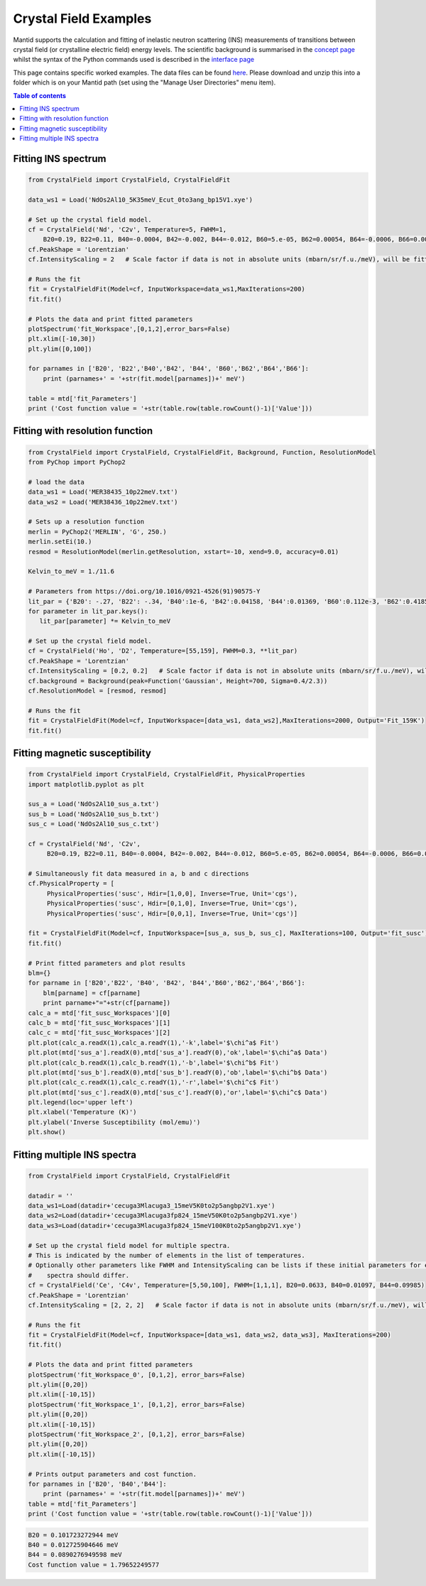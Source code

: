 .. _Crystal_Field_Examples:

======================
Crystal Field Examples
======================

Mantid supports the calculation and fitting of inelastic neutron scattering (INS) measurements of transitions between crystal field (or crystalline electric field) energy levels. The scientific background is summarised in the `concept page <https://docs.mantidproject.org/nightly/concepts/index.html>`_ whilst the syntax of the Python commands used is described in the `interface page <https://docs.mantidproject.org/nightly/interfaces/index.html>`_

This page contains specific worked examples. The data files can be found `here <https://github.com/mducle/cf_examples/raw/master/cf_examples_data.zip>`_. Please download and unzip this into a folder which is on your Mantid path (set using the "Manage User Directories" menu item).

.. contents:: Table of contents
    :local:
	
Fitting INS spectrum
====================
	
.. code-block:: python

   from CrystalField import CrystalField, CrystalFieldFit

   data_ws1 = Load('NdOs2Al10_5K35meV_Ecut_0to3ang_bp15V1.xye')

   # Set up the crystal field model.
   cf = CrystalField('Nd', 'C2v', Temperature=5, FWHM=1, 
       B20=0.19, B22=0.11, B40=-0.0004, B42=-0.002, B44=-0.012, B60=5.e-05, B62=0.00054, B64=-0.0006, B66=0.0008)
   cf.PeakShape = 'Lorentzian'
   cf.IntensityScaling = 2   # Scale factor if data is not in absolute units (mbarn/sr/f.u./meV), will be fitted.

   # Runs the fit
   fit = CrystalFieldFit(Model=cf, InputWorkspace=data_ws1,MaxIterations=200)
   fit.fit()

   # Plots the data and print fitted parameters
   plotSpectrum('fit_Workspace',[0,1,2],error_bars=False)
   plt.xlim([-10,30])
   plt.ylim([0,100])

   for parnames in ['B20', 'B22','B40','B42', 'B44', 'B60','B62','B64','B66']:
       print (parnames+' = '+str(fit.model[parnames])+' meV')

   table = mtd['fit_Parameters']
   print ('Cost function value = '+str(table.row(table.rowCount()-1)['Value']))
   
  
|FittingINSSpectrum.png|


Fitting with resolution function
================================

.. code-block:: python

   from CrystalField import CrystalField, CrystalFieldFit, Background, Function, ResolutionModel
   from PyChop import PyChop2

   # load the data
   data_ws1 = Load('MER38435_10p22meV.txt')
   data_ws2 = Load('MER38436_10p22meV.txt')

   # Sets up a resolution function
   merlin = PyChop2('MERLIN', 'G', 250.)
   merlin.setEi(10.)
   resmod = ResolutionModel(merlin.getResolution, xstart=-10, xend=9.0, accuracy=0.01)

   Kelvin_to_meV = 1./11.6

   # Parameters from https://doi.org/10.1016/0921-4526(91)90575-Y
   lit_par = {'B20': -.27, 'B22': -.34, 'B40':1e-6, 'B42':0.04158, 'B44':0.01369, 'B60':0.112e-3, 'B62':0.4185e-3, 'B64':-0.555e-3, 'B66':0.588e-3} # K
   for parameter in lit_par.keys():
      lit_par[parameter] *= Kelvin_to_meV

   # Set up the crystal field model.
   cf = CrystalField('Ho', 'D2', Temperature=[55,159], FWHM=0.3, **lit_par)
   cf.PeakShape = 'Lorentzian'
   cf.IntensityScaling = [0.2, 0.2]   # Scale factor if data is not in absolute units (mbarn/sr/f.u./meV), will be fitted.
   cf.background = Background(peak=Function('Gaussian', Height=700, Sigma=0.4/2.3))
   cf.ResolutionModel = [resmod, resmod]

   # Runs the fit
   fit = CrystalFieldFit(Model=cf, InputWorkspace=[data_ws1, data_ws2],MaxIterations=2000, Output='Fit_159K')
   fit.fit()
 
Fitting magnetic susceptibility
===============================
   
.. code-block:: python

   from CrystalField import CrystalField, CrystalFieldFit, PhysicalProperties
   import matplotlib.pyplot as plt

   sus_a = Load('NdOs2Al10_sus_a.txt')
   sus_b = Load('NdOs2Al10_sus_b.txt')
   sus_c = Load('NdOs2Al10_sus_c.txt')

   cf = CrystalField('Nd', 'C2v', 
        B20=0.19, B22=0.11, B40=-0.0004, B42=-0.002, B44=-0.012, B60=5.e-05, B62=0.00054, B64=-0.0006, B66=0.0008)

   # Simultaneously fit data measured in a, b and c directions
   cf.PhysicalProperty = [
        PhysicalProperties('susc', Hdir=[1,0,0], Inverse=True, Unit='cgs'),
        PhysicalProperties('susc', Hdir=[0,1,0], Inverse=True, Unit='cgs'),
        PhysicalProperties('susc', Hdir=[0,0,1], Inverse=True, Unit='cgs')]

   fit = CrystalFieldFit(Model=cf, InputWorkspace=[sus_a, sus_b, sus_c], MaxIterations=100, Output='fit_susc')
   fit.fit()

   # Print fitted parameters and plot results
   blm={}
   for parname in ['B20','B22', 'B40', 'B42', 'B44','B60','B62','B64','B66']:
       blm[parname] = cf[parname]
       print parname+"="+str(cf[parname])
   calc_a = mtd['fit_susc_Workspaces'][0]
   calc_b = mtd['fit_susc_Workspaces'][1]
   calc_c = mtd['fit_susc_Workspaces'][2]
   plt.plot(calc_a.readX(1),calc_a.readY(1),'-k',label='$\chi^a$ Fit')
   plt.plot(mtd['sus_a'].readX(0),mtd['sus_a'].readY(0),'ok',label='$\chi^a$ Data')
   plt.plot(calc_b.readX(1),calc_b.readY(1),'-b',label='$\chi^b$ Fit')
   plt.plot(mtd['sus_b'].readX(0),mtd['sus_b'].readY(0),'ob',label='$\chi^b$ Data')
   plt.plot(calc_c.readX(1),calc_c.readY(1),'-r',label='$\chi^c$ Fit')
   plt.plot(mtd['sus_c'].readX(0),mtd['sus_c'].readY(0),'or',label='$\chi^c$ Data')
   plt.legend(loc='upper left')
   plt.xlabel('Temperature (K)')
   plt.ylabel('Inverse Susceptibility (mol/emu)')
   plt.show()
   
   
|FittingMagneticSusceptibility.png|
   

.. Avoid Fitting INS spectrum and susceptibility simultaneously
.. Avoid ======================================================

Fitting multiple INS spectra
============================

.. code-block:: python

   from CrystalField import CrystalField, CrystalFieldFit

   datadir = ''
   data_ws1=Load(datadir+'cecuga3Mlacuga3_15meV5K0to2p5angbp2V1.xye')
   data_ws2=Load(datadir+'cecuga3Mlacuga3fp824_15meV50K0to2p5angbp2V1.xye')
   data_ws3=Load(datadir+'cecuga3Mlacuga3fp824_15meV100K0to2p5angbp2V1.xye')

   # Set up the crystal field model for multiple spectra.
   # This is indicated by the number of elements in the list of temperatures. 
   # Optionally other parameters like FWHM and IntensityScaling can be lists if these initial parameters for each
   #    spectra should differ.
   cf = CrystalField('Ce', 'C4v', Temperature=[5,50,100], FWHM=[1,1,1], B20=0.0633, B40=0.01097, B44=0.09985)
   cf.PeakShape = 'Lorentzian'
   cf.IntensityScaling = [2, 2, 2]   # Scale factor if data is not in absolute units (mbarn/sr/f.u./meV), will be fitted.

   # Runs the fit
   fit = CrystalFieldFit(Model=cf, InputWorkspace=[data_ws1, data_ws2, data_ws3], MaxIterations=200)
   fit.fit()

   # Plots the data and print fitted parameters
   plotSpectrum('fit_Workspace_0', [0,1,2], error_bars=False)
   plt.ylim([0,20])
   plt.xlim([-10,15])
   plotSpectrum('fit_Workspace_1', [0,1,2], error_bars=False)
   plt.ylim([0,20])
   plt.xlim([-10,15])
   plotSpectrum('fit_Workspace_2', [0,1,2], error_bars=False)
   plt.ylim([0,20])
   plt.xlim([-10,15])

   # Prints output parameters and cost function.
   for parnames in ['B20', 'B40','B44']:
       print (parnames+' = '+str(fit.model[parnames])+' meV')
   table = mtd['fit_Parameters']
   print ('Cost function value = '+str(table.row(table.rowCount()-1)['Value']))


|FittingMultipleINSSpectra_0.png| |FittingMultipleINSSpectra_1.png| |FittingMultipleINSSpectra_2.png|


.. code-block:: python

   B20 = 0.101723272944 meV
   B40 = 0.012725904646 meV
   B44 = 0.0890276949598 meV
   Cost function value = 1.79652249577

.. Avoid Fitting systems with multiple inequivalent sites
.. Avoid ================================================


.. |FittingINSSpectrum.png| image:: /images/FittingINSSpectrum.png

.. |FittingMagneticSusceptibility.png| image:: /images/FittingMagneticSusceptibility.png   

.. |FittingMultipleINSSpectra_0.png| image:: /images/FittingMultipleINSSpectra_0.png
   :width: 33%
  
.. |FittingMultipleINSSpectra_1.png| image:: /images/FittingMultipleINSSpectra_1.png
   :width: 33%

.. |FittingMultipleINSSpectra_2.png| image:: /images/FittingMultipleINSSpectra_2.png
   :width: 33%   
